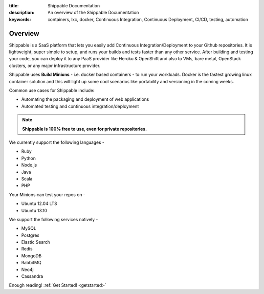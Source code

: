 :title: Shippable Documentation
:description: An overview of the Shippable Documentation
:keywords: containers, lxc, docker, Continuous Integration, Continuous Deployment, CI/CD, testing, automation

Overview
=========

Shippable is a SaaS platform that lets you easily add Continuous Integration/Deployment to your Github repositories. It is lightweight, super simple to setup, and runs your builds and tests faster than any other service. After building and testing your code, you can deploy it to any PaaS provider like Heroku & OpenShift and also to VMs, bare metal, OpenStack clusters, or any major infrastructure provider.

Shippable uses **Build Minions** - i.e. docker based containers - to run your workloads. Docker is the fastest growing linux container solution and this will light up some cool scenarios like portability and versioning in the coming weeks.

Common use cases for Shippable include:

- Automating the packaging and deployment of web applications
- Automated testing and continuous integration/deployment

.. note:: **Shippable is 100% free to use, even for private repositories.**

We currently support the following languages - 

* Ruby
* Python
* Node.js
* Java
* Scala 
* PHP 

Your Minions can test your repos on -

* Ubuntu 12.04 LTS
* Ubuntu 13.10 

We support the following services natively -

* MySQL
* Postgres
* Elastic Search
* Redis 
* MongoDB
* RabbitMQ
* Neo4j
* Cassandra



Enough reading! :ref:`Get Started! <getstarted>`
